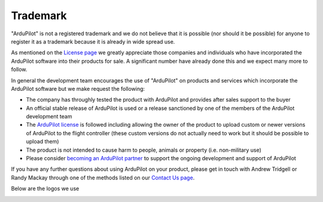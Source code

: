 .. _trademark:

=========
Trademark
=========

"ArduPilot" is not a registered trademark and we do not believe that it is possible (nor should it be possible) for anyone to register it as a trademark because it is already in wide spread use.

As mentioned on the `License page <http://ardupilot.org/dev/docs/license-gplv3.html>`__ we greatly appreciate those companies and individuals who have incorporated the ArduPilot software into their products for sale.
A significant number have already done this and we expect many more to follow.

In general the development team encourages the use of "ArduPilot" on products and services which incorporate the ArduPilot software but we make request the following:

- The company has throughly tested the product with ArduPilot and provides after sales support to the buyer
- An official stable release of ArduPilot is used or a release sanctioned by one of the members of the ArduPilot development team
- The `ArduPilot license <http://ardupilot.org/dev/docs/license-gplv3.html>`__ is followed including allowing the owner of the product to upload custom or newer versions of ArduPilot to the flight controller (these custom versions do not actually need to work but it should be possible to upload them)
- The product is not intended to cause harm to people, animals or property (i.e. non-military use)
- Please consider `becoming an ArduPilot partner <http://ardupilot.org/about/Partners>`__ to support the ongoing development and support of ArduPilot

If you have any further questions about using ArduPilot on your product, please get in touch with Andrew Tridgell or Randy Mackay through one of the methods listed on our `Contact Us page <http://ardupilot.org/copter/docs/common-contact-us.html>`__.

Below are the logos we use

.. image:: ../images/logos/ap.jpg
    :target: ../_images/logos/ap.jpg

.. image:: ../images/logos/ardupilot_logo.jpg
    :target: ../_images/logos/ardupilot_logo.jpg
